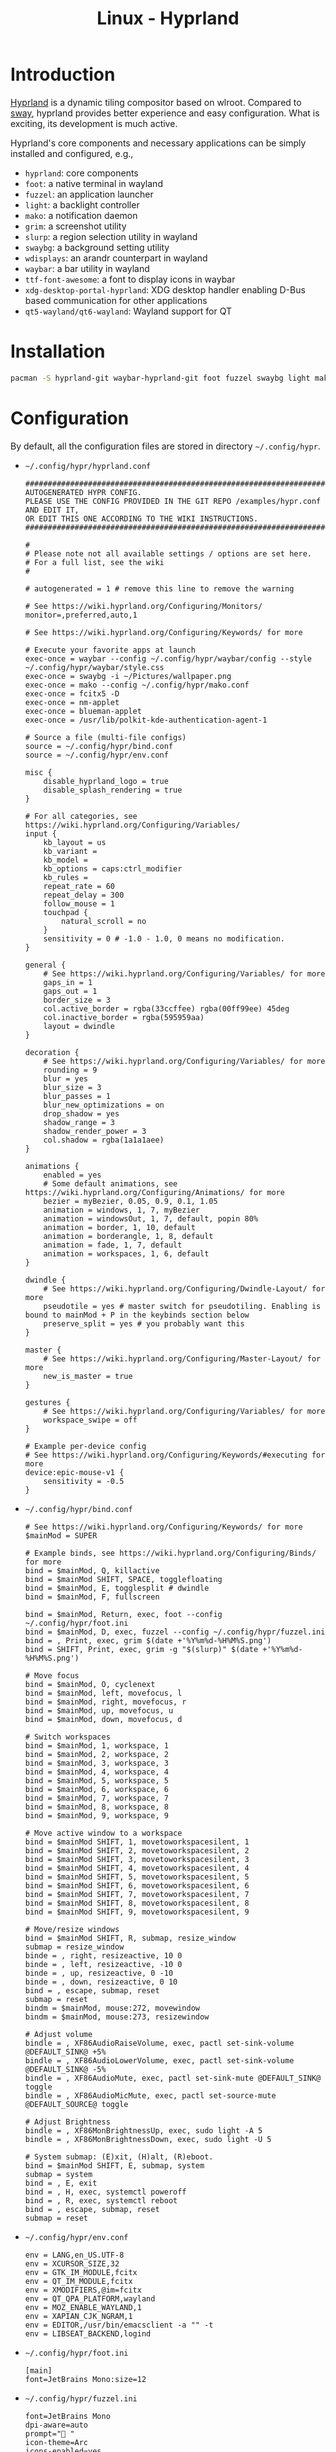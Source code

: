 #+TITLE: Linux - Hyprland

* Introduction
[[https://hyprland.org][Hyprland]] is a dynamic tiling compositor based on wlroot. Compared to [[file:sway.org][sway]], hyprland provides better experience and easy configuration. What is exciting, its development is much active.

Hyprland's core components and necessary applications can be simply installed and configured, e.g.,
- =hyprland=: core components
- =foot=: a native terminal in wayland
- =fuzzel=: an application launcher
- =light=: a backlight controller
- =mako=: a notification daemon
- =grim=: a screenshot utility
- =slurp=: a region selection utility in wayland
- =swaybg=: a background setting utility
- =wdisplays=: an arandr counterpart in wayland
- =waybar=: a bar utility in wayland
- =ttf-font-awesome=: a font to display icons in waybar
- =xdg-desktop-portal-hyprland=: XDG desktop handler enabling D-Bus based communication for other applications
- =qt5-wayland/qt6-wayland=: Wayland support for QT
* Installation
#+BEGIN_SRC sh
  pacman -S hyprland-git waybar-hyprland-git foot fuzzel swaybg light mako grim slurp ttf-font-awesome qt5-wayland qt6-wayland blueman network-manager-applet pipewire wireplumber xdg-desktop-portal-hyprland-git
#+END_SRC
* Configuration
By default, all the configuration files are stored in directory =~/.config/hypr=.
- =~/.config/hypr/hyprland.conf=
  #+begin_src shell
    ########################################################################################
    AUTOGENERATED HYPR CONFIG.
    PLEASE USE THE CONFIG PROVIDED IN THE GIT REPO /examples/hypr.conf AND EDIT IT,
    OR EDIT THIS ONE ACCORDING TO THE WIKI INSTRUCTIONS.
    ########################################################################################

    #
    # Please note not all available settings / options are set here.
    # For a full list, see the wiki
    #

    # autogenerated = 1 # remove this line to remove the warning

    # See https://wiki.hyprland.org/Configuring/Monitors/
    monitor=,preferred,auto,1

    # See https://wiki.hyprland.org/Configuring/Keywords/ for more

    # Execute your favorite apps at launch
    exec-once = waybar --config ~/.config/hypr/waybar/config --style ~/.config/hypr/waybar/style.css
    exec-once = swaybg -i ~/Pictures/wallpaper.png
    exec-once = mako --config ~/.config/hypr/mako.conf
    exec-once = fcitx5 -D
    exec-once = nm-applet
    exec-once = blueman-applet
    exec-once = /usr/lib/polkit-kde-authentication-agent-1

    # Source a file (multi-file configs)
    source = ~/.config/hypr/bind.conf
    source = ~/.config/hypr/env.conf

    misc {
        disable_hyprland_logo = true
        disable_splash_rendering = true
    }

    # For all categories, see https://wiki.hyprland.org/Configuring/Variables/
    input {
        kb_layout = us
        kb_variant =
        kb_model =
        kb_options = caps:ctrl_modifier
        kb_rules =
        repeat_rate = 60
        repeat_delay = 300
        follow_mouse = 1
        touchpad {
            natural_scroll = no
        }
        sensitivity = 0 # -1.0 - 1.0, 0 means no modification.
    }

    general {
        # See https://wiki.hyprland.org/Configuring/Variables/ for more
        gaps_in = 1
        gaps_out = 1
        border_size = 3
        col.active_border = rgba(33ccffee) rgba(00ff99ee) 45deg
        col.inactive_border = rgba(595959aa)
        layout = dwindle
    }

    decoration {
        # See https://wiki.hyprland.org/Configuring/Variables/ for more
        rounding = 9
        blur = yes
        blur_size = 3
        blur_passes = 1
        blur_new_optimizations = on
        drop_shadow = yes
        shadow_range = 3
        shadow_render_power = 3
        col.shadow = rgba(1a1a1aee)
    }

    animations {
        enabled = yes
        # Some default animations, see https://wiki.hyprland.org/Configuring/Animations/ for more
        bezier = myBezier, 0.05, 0.9, 0.1, 1.05
        animation = windows, 1, 7, myBezier
        animation = windowsOut, 1, 7, default, popin 80%
        animation = border, 1, 10, default
        animation = borderangle, 1, 8, default
        animation = fade, 1, 7, default
        animation = workspaces, 1, 6, default
    }

    dwindle {
        # See https://wiki.hyprland.org/Configuring/Dwindle-Layout/ for more
        pseudotile = yes # master switch for pseudotiling. Enabling is bound to mainMod + P in the keybinds section below
        preserve_split = yes # you probably want this
    }

    master {
        # See https://wiki.hyprland.org/Configuring/Master-Layout/ for more
        new_is_master = true
    }

    gestures {
        # See https://wiki.hyprland.org/Configuring/Variables/ for more
        workspace_swipe = off
    }

    # Example per-device config
    # See https://wiki.hyprland.org/Configuring/Keywords/#executing for more
    device:epic-mouse-v1 {
        sensitivity = -0.5
    }
  #+end_src
- =~/.config/hypr/bind.conf=
  #+begin_src shell
    # See https://wiki.hyprland.org/Configuring/Keywords/ for more
    $mainMod = SUPER

    # Example binds, see https://wiki.hyprland.org/Configuring/Binds/ for more
    bind = $mainMod, Q, killactive
    bind = $mainMod SHIFT, SPACE, togglefloating
    bind = $mainMod, E, togglesplit # dwindle
    bind = $mainMod, F, fullscreen

    bind = $mainMod, Return, exec, foot --config ~/.config/hypr/foot.ini
    bind = $mainMod, D, exec, fuzzel --config ~/.config/hypr/fuzzel.ini
    bind = , Print, exec, grim $(date +'%Y%m%d-%H%M%S.png')
    bind = SHIFT, Print, exec, grim -g "$(slurp)" $(date +'%Y%m%d-%H%M%S.png')

    # Move focus
    bind = $mainMod, O, cyclenext
    bind = $mainMod, left, movefocus, l
    bind = $mainMod, right, movefocus, r
    bind = $mainMod, up, movefocus, u
    bind = $mainMod, down, movefocus, d

    # Switch workspaces
    bind = $mainMod, 1, workspace, 1
    bind = $mainMod, 2, workspace, 2
    bind = $mainMod, 3, workspace, 3
    bind = $mainMod, 4, workspace, 4
    bind = $mainMod, 5, workspace, 5
    bind = $mainMod, 6, workspace, 6
    bind = $mainMod, 7, workspace, 7
    bind = $mainMod, 8, workspace, 8
    bind = $mainMod, 9, workspace, 9

    # Move active window to a workspace
    bind = $mainMod SHIFT, 1, movetoworkspacesilent, 1
    bind = $mainMod SHIFT, 2, movetoworkspacesilent, 2
    bind = $mainMod SHIFT, 3, movetoworkspacesilent, 3
    bind = $mainMod SHIFT, 4, movetoworkspacesilent, 4
    bind = $mainMod SHIFT, 5, movetoworkspacesilent, 5
    bind = $mainMod SHIFT, 6, movetoworkspacesilent, 6
    bind = $mainMod SHIFT, 7, movetoworkspacesilent, 7
    bind = $mainMod SHIFT, 8, movetoworkspacesilent, 8
    bind = $mainMod SHIFT, 9, movetoworkspacesilent, 9

    # Move/resize windows
    bind = $mainMod SHIFT, R, submap, resize_window
    submap = resize_window
    binde = , right, resizeactive, 10 0
    binde = , left, resizeactive, -10 0
    binde = , up, resizeactive, 0 -10
    binde = , down, resizeactive, 0 10
    bind = , escape, submap, reset
    submap = reset
    bindm = $mainMod, mouse:272, movewindow
    bindm = $mainMod, mouse:273, resizewindow

    # Adjust volume
    bindle = , XF86AudioRaiseVolume, exec, pactl set-sink-volume @DEFAULT_SINK@ +5%
    bindle = , XF86AudioLowerVolume, exec, pactl set-sink-volume @DEFAULT_SINK@ -5%
    bindle = , XF86AudioMute, exec, pactl set-sink-mute @DEFAULT_SINK@ toggle
    bindle = , XF86AudioMicMute, exec, pactl set-source-mute @DEFAULT_SOURCE@ toggle

    # Adjust Brightness
    bindle = , XF86MonBrightnessUp, exec, sudo light -A 5
    bindle = , XF86MonBrightnessDown, exec, sudo light -U 5

    # System submap: (E)xit, (H)alt, (R)eboot.
    bind = $mainMod SHIFT, E, submap, system
    submap = system
    bind = , E, exit
    bind = , H, exec, systemctl poweroff
    bind = , R, exec, systemctl reboot
    bind = , escape, submap, reset
    submap = reset
  #+end_src
- =~/.config/hypr/env.conf=
  #+begin_src shell
    env = LANG,en_US.UTF-8
    env = XCURSOR_SIZE,32
    env = GTK_IM_MODULE,fcitx
    env = QT_IM_MODULE,fcitx
    env = XMODIFIERS,@im=fcitx
    env = QT_QPA_PLATFORM,wayland
    env = MOZ_ENABLE_WAYLAND,1
    env = XAPIAN_CJK_NGRAM,1
    env = EDITOR,/usr/bin/emacsclient -a "" -t
    env = LIBSEAT_BACKEND,logind
  #+end_src
- =~/.config/hypr/foot.ini=
  #+begin_src shell
    [main]
    font=JetBrains Mono:size=12
  #+end_src
- =~/.config/hypr/fuzzel.ini=
  #+begin_src shell
    font=JetBrains Mono
    dpi-aware=auto
    prompt=" "
    icon-theme=Arc
    icons-enabled=yes
    fuzzy=yes
    show-actions=no
    lines=9
    width=60
    vertical-pad=0
    line-height=32

    [colors]
    background=fbf1c7ff
    text=32302fff
    match=ae6962ff
    selection=d5c4a1ff
    selection-text=282828ff

    [border]
    width=0
    radius=12
  #+end_src
- =~/.config/hypr/mako.conf=
  #+begin_src shell
    font=JetBrains Mono 18
    anchor=top-right
    icon-path=/usr/share/icons/Arc
    background-color=#000000
    text-color=#FFFFFF
    border-radius=9
  #+end_src
- =~/.config/hypr/waybar/config=
  #+begin_src css
    {
        "layer": "top",
        "modules-left": ["wlr/workspaces"],
        "modules-center": [],
        "modules-right": ["cpu", "memory", "temperature", "backlight", "battery", "pulseaudio", "clock", "tray"],
        // Modules configuration
        "wlr/workspaces": {
            "format": "{icon}",
            "on-click": "activate",
            "sort-by-number": true
        },
        "tray": {
            "spacing": 10,
            "icon-size": 30
        },
        "clock": {
            "format": "{: %Y-%m-%d %a %H:%M}",
            "tooltip": false
        },
        "cpu": {
            "format": "{usage}% ",
            "tooltip": false
        },
        "memory": {
            "format": "{}% ",
            "tooltip": true
        },
        "temperature": {
            "critical-threshold": 80,
            "format": "{temperatureC}°C {icon}",
            "format-icons": ["", "", ""]
        },
        "backlight": {
            "format": "{percent}% {icon} ",
            "format-icons": ["", ""]
        },
        "battery": {
            "states": {
                // "good": 95,
                "warning": 30,
                "critical": 15
            },
            "format": "{capacity}% {icon} ",
            "format-charging": "{capacity}% ",
            "format-plugged": "{capacity}% ",
            "format-alt": "{time} {icon}",
            "tooltip": false,
            "format-icons": ["", "", "", "", ""]
        },
        "network": {
            "format-wifi": "{essid} ({signalStrength}%)  ",
            "format-ethernet": "{ifname}: {ipaddr}/{cidr}  ",
            "format-linked": "{ifname} (No IP)  ",
            "format-disconnected": "Disconnected ⚠ ",
            "format-alt": "{ifname}: {ipaddr}/{cidr}",
            "tooltip": false
        },
        "pulseaudio": {
            "scroll-step": 10, // %, can be a float
            "format": "{volume}% {icon} {format_source}",
            "format-bluetooth": "{volume}% {icon} {format_source}",
            "format-muted": "{volume}%  {format_source}",
            "format-source": "{volume}% ",
            "format-source-muted": "{volume}% ",
            "format-icons": {
                "headphones": "",
                "handsfree": "",
                "headset": "",
                "phone": "",
                "portable": "",
                "car": "",
                "default": ["", "", ""]
            },
            "on-click": "pavucontrol"
        }
    }
  #+end_src
- =~/.config/hypr/waybar/style.css=
  #+begin_src css
    ,* {
        border: none;
        border-radius: 0;
        font-family: JetBrains Mono;
        font-size: 30px;
        min-height: 0;
    }

    window#waybar {
        background-color: transparent;
    }

    window#waybar.hidden {
        opacity: 0.3;
    }

    /*
    window#waybar.empty {
        background-color: transparent;
    }
    window#waybar.solo {
        background-color: #FFFFFF;
    }
    ,*/

    window#waybar.termite {
        background-color: #3F3F3F;
    }

    window#waybar.chromium {
        background-color: #000000;
        border: none;
    }

    #workspaces button {
        padding: 0 5px;
        background-color: transparent;
        color: #ffffff;
        border-bottom: 3px solid transparent;
    }

    /* https://github.com/Alexays/Waybar/wiki/FAQ#the-workspace-buttons-have-a-strange-hover-effect */
    #workspaces button:hover {
        background: rgba(0, 0, 0, 0.2);
        box-shadow: inherit;
        border-bottom: 3px solid #ffffff;
    }

    #workspaces button.active {
        background-color: #64727D;
        border-bottom: 3px solid #ffffff;
    }

    #workspaces button.urgent {
        background-color: #eb4d4b;
    }

    #mode {
        background-color: #64727D;
        border-bottom: 3px solid #ffffff;
    }

    #clock,
    #battery,
    #cpu,
    #memory,
    #temperature,
    #backlight,
    #network,
    #pulseaudio,
    #custom-media,
    #tray,
    #mode,
    #idle_inhibitor {
        padding: 0 10px;
        margin: 0 0px;
        color: #ffffff;
    }

    #clock {
        background-color: #64727D;
    }

    #battery {
        background-color: #ffffff;
        color: #000000;
    }

    #battery.charging {
        color: #ffffff;
        background-color: #26A65B;
    }

    @keyframes blink {
        to {
            background-color: #ffffff;
            color: #000000;
        }
    }

    #battery.critical:not(.charging) {
        background-color: #f53c3c;
        color: #ffffff;
        animation-name: blink;
        animation-duration: 0.5s;
        animation-timing-function: linear;
        animation-iteration-count: infinite;
        animation-direction: alternate;
    }

    label:focus {
        background-color: #000000;
    }

    #cpu {
        background-color: #2ecc71;
        color: #000000;
    }

    #memory {
        background-color: #9b59b6;
    }

    #backlight {
        background-color: #90b1b1;
    }

    #network {
        background-color: #2980b9;
    }

    #network.disconnected {
        background-color: #f53c3c;
    }

    #pulseaudio {
        background-color: #f1c40f;
        color: #000000;
    }

    #pulseaudio.muted {
        background-color: #90b1b1;
        color: #2a5c45;
    }

    #custom-media {
        background-color: #66cc99;
        color: #2a5c45;
        min-width: 100px;
    }

    #custom-media.custom-spotify {
        background-color: #66cc99;
    }

    #custom-media.custom-vlc {
        background-color: #ffa000;
    }

    #temperature {
        background-color: #f0932b;
    }

    #temperature.critical {
        background-color: #eb4d4b;
    }

    #tray {
        background-color: #2980b9;
    }

    #idle_inhibitor {
        background-color: #2d3436;
    }

    #idle_inhibitor.activated {
        background-color: #ecf0f1;
        color: #2d3436;
    }

    #mpd {
        background-color: #66cc99;
        color: #2a5c45;
    }

    #mpd.disconnected {
        background-color: #f53c3c;
    }

    #mpd.stopped {
        background-color: #90b1b1;
    }

    #mpd.paused {
        background-color: #51a37a;
    }
  #+end_src
* Startup
After the installation and configuration, hyprland can be started by running command =Hyprland= from a TTY after login.
